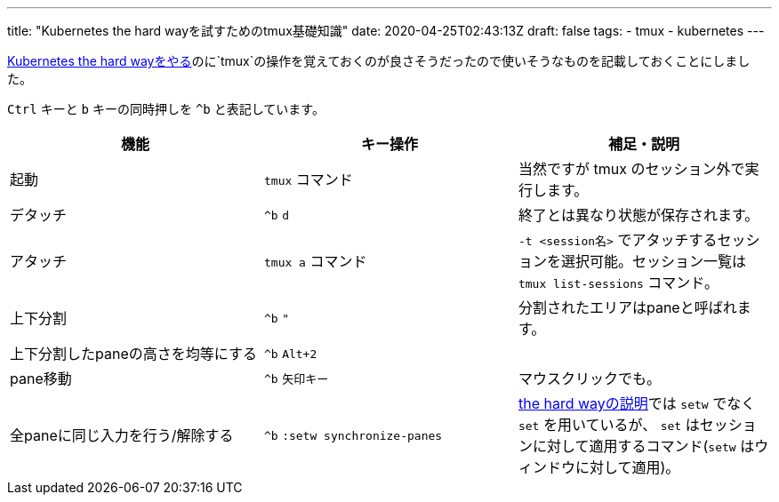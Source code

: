 ---
title: "Kubernetes the hard wayを試すためのtmux基礎知識"
date: 2020-04-25T02:43:13Z
draft: false
tags:
  - tmux
  - kubernetes
---

https://github.com/yukihane/kubernetes-the-hard-way[Kubernetes the hard wayをやる]のに`tmux`の操作を覚えておくのが良さそうだったので使いそうなものを記載しておくことにしました。

`Ctrl` キーと `b` キーの同時押しを `^b` と表記しています。


[cols="3*", options="header"] 
|===
|機能
|キー操作
|補足・説明

|起動
| `tmux` コマンド
| 当然ですが tmux のセッション外で実行します。

|デタッチ
| `^b` `d`
| 終了とは異なり状態が保存されます。

|アタッチ
| `tmux a` コマンド
| `-t <session名>` でアタッチするセッションを選択可能。セッション一覧は `tmux list-sessions` コマンド。

|上下分割
| `^b` `"`
|分割されたエリアはpaneと呼ばれます。

|上下分割したpaneの高さを均等にする
| `^b` `Alt+2`
|

|pane移動
| `^b` `矢印キー`
|マウスクリックでも。

|全paneに同じ入力を行う/解除する
| `^b` `:setw synchronize-panes`
| https://github.com/yukihane/kubernetes-the-hard-way/blob/master/docs/01-prerequisites.md#running-commands-in-parallel-with-tmux[the hard wayの説明]では `setw` でなく `set` を用いているが、 `set` はセッションに対して適用するコマンド(`setw` はウィンドウに対して適用)。

|===

